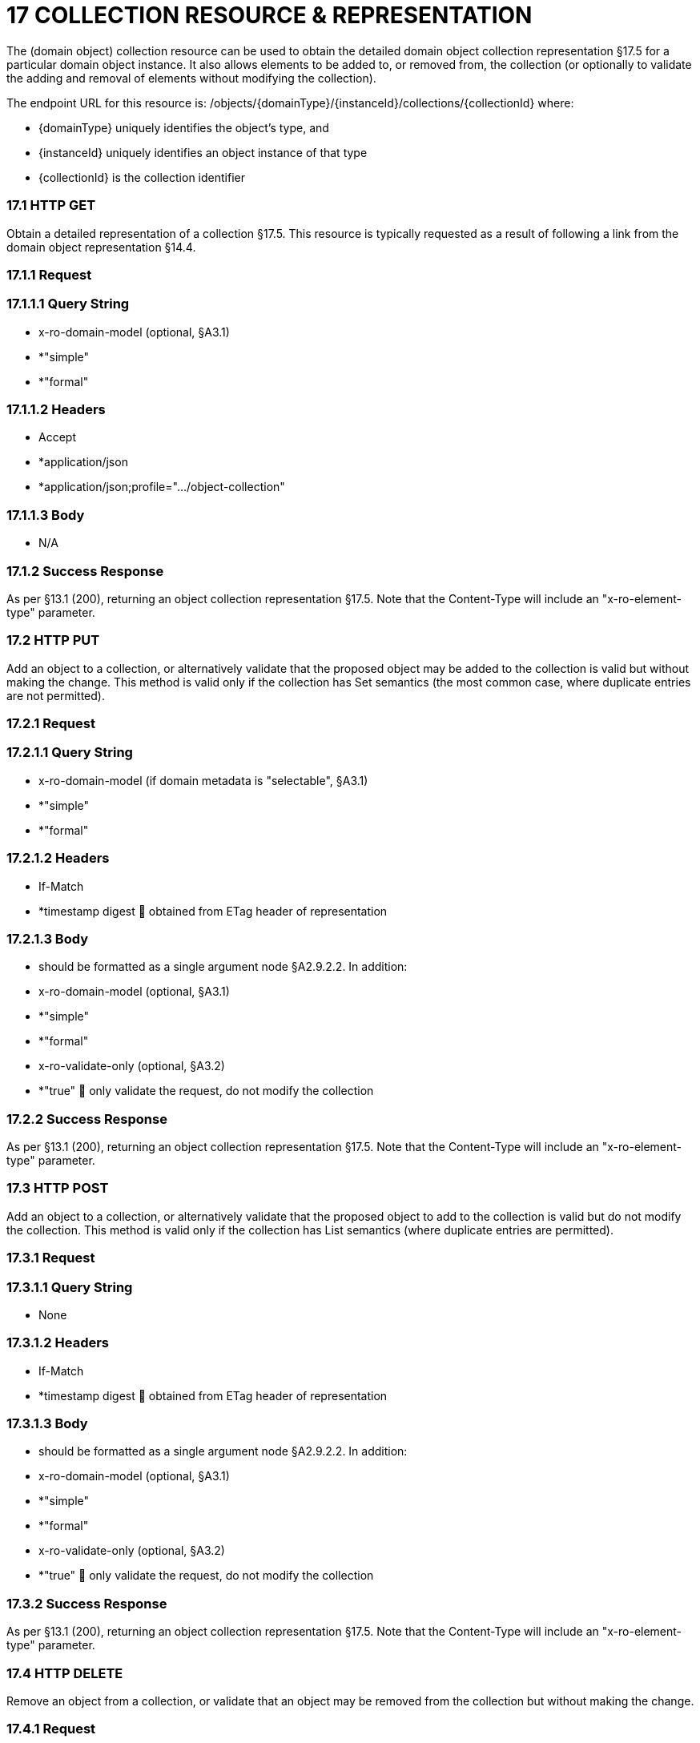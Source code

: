 = 17	COLLECTION RESOURCE & REPRESENTATION

The (domain object) collection resource can be used to obtain the detailed domain object collection representation §17.5 for a particular domain object instance.
It also allows elements to be added to, or removed from, the collection (or optionally to validate the adding and removal of elements without modifying the collection).

The endpoint URL for this resource is:
/objects/{domainType}/{instanceId}/collections/{collectionId}
where:

* {domainType} uniquely identifies the object's type, and

* {instanceId} uniquely identifies an object instance of that type

* {collectionId} is the collection identifier

=== 17.1	HTTP GET

Obtain a detailed representation of a collection §17.5. This resource is typically requested as a result of following a link from the domain object representation §14.4.

=== 17.1.1	Request

=== 17.1.1.1	Query String

* x-ro-domain-model (optional, §A3.1)

* *"simple"

* *"formal"

=== 17.1.1.2	Headers

* Accept

* *application/json

* *application/json;profile=".../object-collection"

=== 17.1.1.3	Body

* N/A

=== 17.1.2	Success Response

As per §13.1 (200), returning an object collection representation §17.5. Note that the Content-Type will include an "x-ro-element-type" parameter.

=== 17.2	HTTP PUT

Add an object to a collection, or alternatively validate that the proposed object may be added to the collection is valid but without making the change.
This method is valid only if the collection has Set semantics (the most common case, where duplicate entries are not permitted).

=== 17.2.1	Request

=== 17.2.1.1	Query String

* x-ro-domain-model (if domain metadata is "selectable", §A3.1)

* *"simple"

* *"formal"

=== 17.2.1.2	Headers

* If-Match

* *timestamp digest  obtained from ETag header of representation

=== 17.2.1.3	Body

* should be formatted as a single argument node §A2.9.2.2. In addition:

* x-ro-domain-model (optional, §A3.1)

* *"simple"

* *"formal"

* x-ro-validate-only (optional, §A3.2)

* *"true"  only validate the request, do not modify the collection

=== 17.2.2	Success Response

As per §13.1 (200), returning an object collection representation §17.5. Note that the Content-Type will include an "x-ro-element-type" parameter.

=== 17.3	HTTP POST

Add an object to a collection, or alternatively validate that the proposed object to add to the collection is valid but do not modify the collection.
This method is valid only if the collection has List semantics (where duplicate entries are permitted).

=== 17.3.1	Request

=== 17.3.1.1	Query String

* None

=== 17.3.1.2	Headers

* If-Match

* *timestamp digest  obtained from ETag header of representation

=== 17.3.1.3	Body

* should be formatted as a single argument node §A2.9.2.2. In addition:

* x-ro-domain-model (optional, §A3.1)

* *"simple"

* *"formal"

* x-ro-validate-only (optional, §A3.2)

* *"true"  only validate the request, do not modify the collection

=== 17.3.2	Success Response

As per §13.1 (200), returning an object collection representation §17.5. Note that the Content-Type will include an "x-ro-element-type" parameter.

=== 17.4	HTTP DELETE

Remove an object from a collection, or validate that an object may be removed from the collection but without making the change.

=== 17.4.1	Request

=== 17.4.1.1	Query String

A single query argument should be formatted as a single argument node §A2.9.2.2 referencing the object to remove:
{ "value": { "href": "http://~/objects/XXX/yyyy"
} } In addition:

* x-ro-domain-model (optional, §A3.1)

* *"simple"

* *"formal"

* x-ro-validate-only (optional, §A3.2)

* *"true"  only validate the request, do not modify the collection

=== 17.4.1.2	Headers

* If-Match

* *timestamp digest  obtained from ETag header of representation

=== 17.4.1.3	Body

* None

=== 17.4.2	Success Response

As per §13.1 (200), returning an object collection representation §17.5. Because the resource has mutated the state, there will be no self link (so that it cannot be bookmarked by clients).

=== 17.5	Representation

The domain object collection representation provides full details of a collection of a domain object, and provides links to resources that can modify the contents of the collection, if allowable.
The Content-Type for the representation is:
application/json; profile=".../object-collection; x-ro-element-type=yyy" where yyy indicates the domain type:

* the domain type id (if simple scheme)

* URI of domain type (if formal scheme) The links from the object collection representation to other resources are as shown in the diagram below:

FIGURE 10: OBJECT COLLECTION REPRESENTATION For example, the representation of an Order’s items collection might be:
{ "id": items", "value": [ ... ], "disabledReason": ..., "links": [ { "rel": "self", "href": "http://~/objects/ORD/123/collections/items", "type": "application/json;profile=\".../object-collection\"", "method": "GET", }, { "rel": ".../addTo;collection=\"items\"", ...
}.
{ "rel": ".../removeFrom;collection=\"items\"", ...
}, { "rel": "up", ...
} ...
], "extensions": { ... } } where:
JSON-Property Description links list of links to other resources.
links[rel=self]    link to a resource that can obtain this representation id collection ID, to use when building templated URIs value list of links to the domain objects referenced by the collection, §17.5.1. disabledReason (optional) if populated then indicates the reason why the collection cannot be modified.
links[rel=.../add-to]    (optional) link back to self to add item to collection; discussed below, §17.5.2. links[rel=…/remove-from]    (optional) link back to self to remove item from collection; discussed below, §17.5.2. links[rel=up]    link to the object that is the owner of this collection.
extensions additional information about the resource.
Both the "links" and the "extensions" json-properties may contain domain model information; this is discussed in §17.5.3. Restful Objects defines no further standard child properties for the "extensions" json-property.
Implementations are free to add further links/json-properties to "links" and "extensions" as they require.

=== 17.5.1	Collection values

The value of a collection is a list of links to other objects e.g.:
"value": [
{ "rel": ".../value;collection=\"items\"", "href": "http://~/objects/ORI/123-1", "type": "application/json;profile=\".../object\"", "method": "GET", "title": "Harry Potter and the Goblet of Fire" }, { "rel": ".../value;collection=\"items\"", "href": "http://~/objects/ORI/123-2", "type": "application/json;profile=\".../object\"", "method": "GET", "title": "Rubiks Cube" }, { "rel": ".../value;collection=\"items\"", "href": "http://~/objects/ORI/123-3", "type": "application/json;profile=\".../object\"", "method": "GET", "title": "Xbox" }
]

=== 17.5.2	Collection modification

If the collection is a modifiable (by the current user), then the "addTo" and "removeFrom" links will be provided.
If the collection is a Set (the common case, where entries cannot be duplicated), then the "addTo" link will be a PUT:
{ ...
"links": [ { "rel": ".../addTo;collection=\"items\"", "href": "http://~/objects/ORD/123/collections/items", "type": "application/json;profile=\".../object-collection\"", "method": "PUT", "arguments": { "value": null }, ...
], ...
} If the collection is a List (the rarer case, where entries can be duplicated), then the "addTo" link will be a POST:
{ ...
"links": [ { "rel": ".../addTo;collection=\"items\"", "href":"http://~/objects/ORD/123/collections/items", "type": "application/json;profile=\".../object-collection\"", "method": "POST" "arguments": { "value": null } }, ...
], ...
} In both cases, the "removeFrom" link will be a DELETE:
{ ...
"links": [ { "rel": ".../removeFrom;collection=\"items\"", "href": "http://~/objects/ORD/123/collections/items", "type": "application/json;profile=\".../object-collection\"", "method": "DELETE" "arguments": { "value": null } ...
], ...
} To summarize:
JSON-Property Description links[rel=.../add-to]    link back to self to add to collection; not included if the collection is disabled links[rel=.../remove-from]    link back to self to remove from collection; not included if the collection is disabled If the collection is NOT modifiable (by the current user), then the representation will include a "disabledReason" json-property to indicate the reason (or just the literal "disabled") why the contents of the collection cannot be modified:
{ ...
"disabledReason":
"Cannot add items to order that has already shipped", ...
} where:
JSON-Property Description disabledReason indicates the reason why the collection cannot be added to/removed from; only included if the collection is disabled

=== 17.5.3	Domain model information

Domain model information is available through either the "links" or the "extensions" json-properties.

=== 17.5.3.1	Simple scheme

Implementations that support the simple scheme provide extra data in the "extensions" json-properties.
For example:
"extensions": { "friendlyName": "items", "description": "Line items (details) of the order", "returnType": "list", "elementType": "ORI", "pluralForm": "Order Items" } Note that the combination of the "size" json-property and the "pluralForm" json-property make it easy for a client to render useful summary information (e.g. "3 Customers").
See §A3.1.1 for the full definitions of these json-properties.

=== 17.5.3.2	Formal scheme

Implementations that support the formal scheme §A3.1.2 provide an additional link only in the "links" json-property:
"links": [
{ "rel": "describedby", "href": "http://~/domain-types/ORD/collections/items", "type": "application/json;profile=\".../type-collection\"", "method": "GET" }, ...
]
which links to the domain collection description resource §D23.2 corresponding to this domain object collection.

